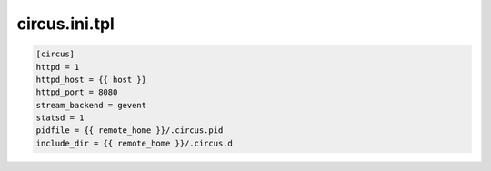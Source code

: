 circus.ini.tpl
==============

.. code-block:: bash


    [circus]
    httpd = 1
    httpd_host = {{ host }}
    httpd_port = 8080
    stream_backend = gevent
    statsd = 1
    pidfile = {{ remote_home }}/.circus.pid
    include_dir = {{ remote_home }}/.circus.d
